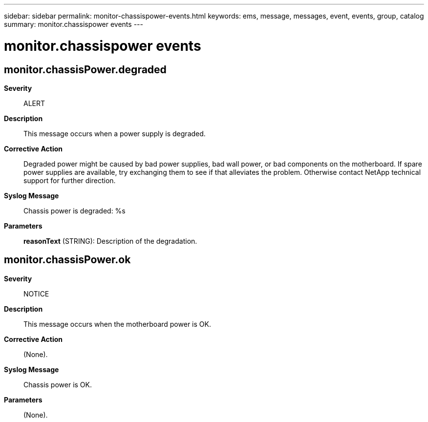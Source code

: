 ---
sidebar: sidebar
permalink: monitor-chassispower-events.html
keywords: ems, message, messages, event, events, group, catalog
summary: monitor.chassispower events
---

= monitor.chassispower events
:toc: macro
:toclevels: 1
:hardbreaks:
:nofooter:
:icons: font
:linkattrs:
:imagesdir: ./media/

== monitor.chassisPower.degraded
*Severity*::
ALERT
*Description*::
This message occurs when a power supply is degraded.
*Corrective Action*::
Degraded power might be caused by bad power supplies, bad wall power, or bad components on the motherboard. If spare power supplies are available, try exchanging them to see if that alleviates the problem. Otherwise contact NetApp technical support for further direction.
*Syslog Message*::
Chassis power is degraded: %s
*Parameters*::
*reasonText* (STRING): Description of the degradation.

== monitor.chassisPower.ok
*Severity*::
NOTICE
*Description*::
This message occurs when the motherboard power is OK.
*Corrective Action*::
(None).
*Syslog Message*::
Chassis power is OK.
*Parameters*::
(None).
